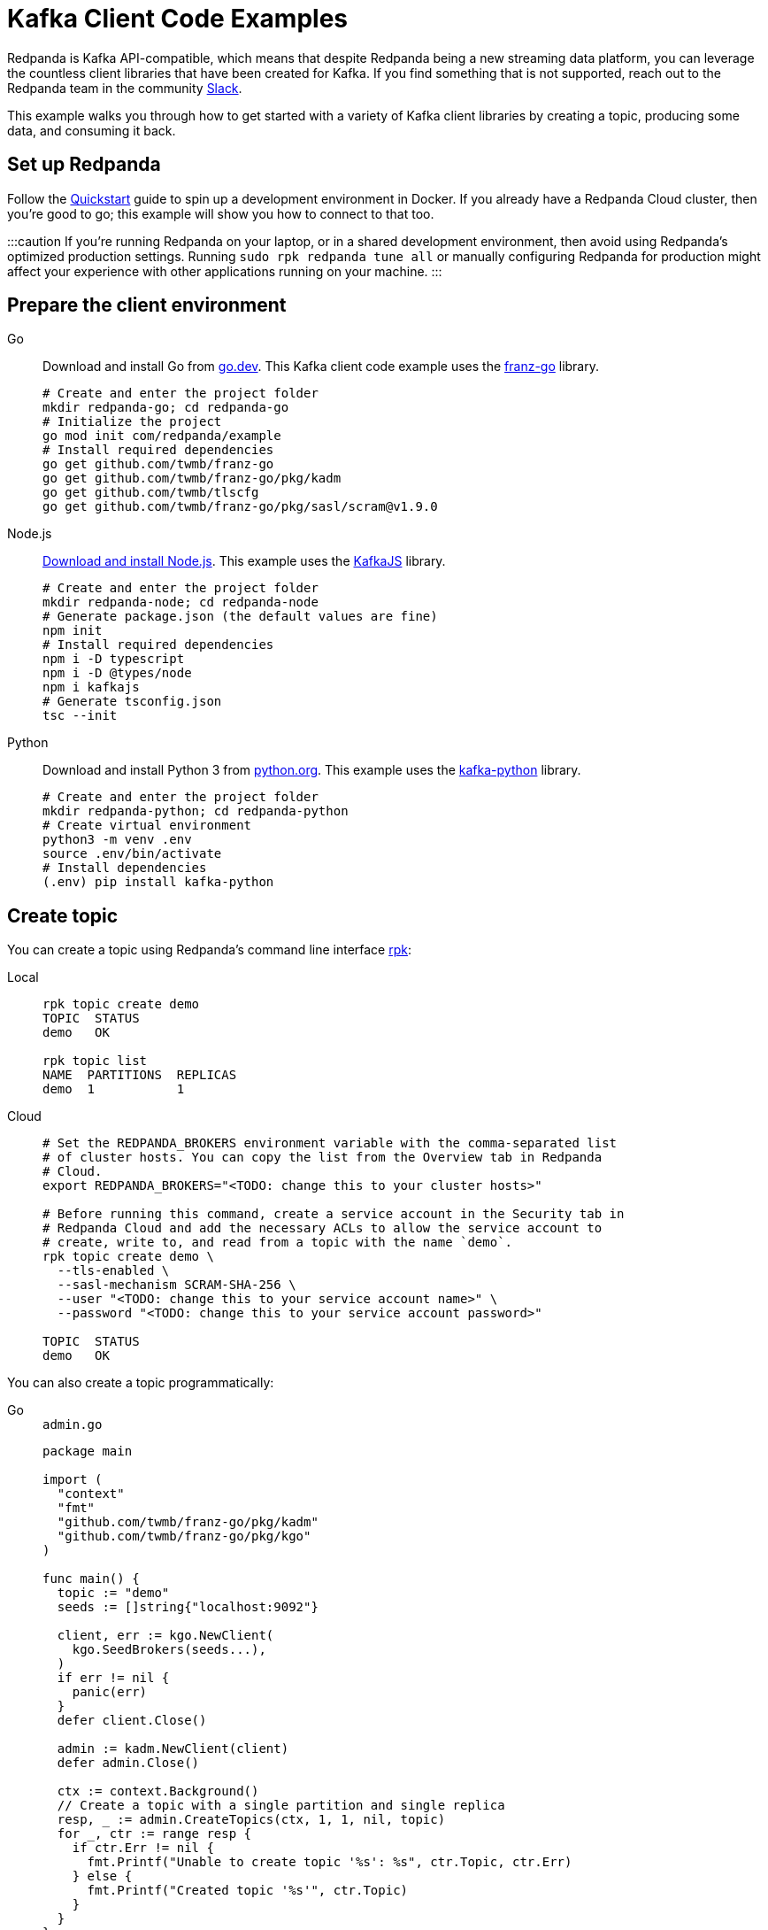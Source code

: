 = Kafka Client Code Examples
:description: How to produce to and consume from Redpanda in a variety of languages.
:pp: {plus}{plus}

Redpanda is Kafka API-compatible, which means that despite Redpanda being a
new streaming data platform, you can leverage the countless client libraries
that have been created for Kafka. If you find something that is not
supported, reach out to the Redpanda team in the community https://redpanda.com/slack[Slack].

This example walks you through how to get started with a variety of Kafka
client libraries by creating a topic, producing some data, and consuming it
back.

== Set up Redpanda

Follow the xref:quick-start.adoc[Quickstart] guide to spin up a development
environment in Docker. If you already have a Redpanda Cloud
cluster, then you're good to go; this example will show you how to connect to that too.

:::caution
If you're running Redpanda on your laptop, or in a shared development
environment, then avoid using Redpanda's optimized production settings. Running
`sudo rpk redpanda tune all` or manually configuring Redpanda for production
might affect your experience with other applications running on your machine.
:::

== Prepare the client environment

[tabs]
====
Go::
+
--
Download and install Go from link:https://go.dev/doc/install[go.dev].
This Kafka client code example uses the link:https://github.com/twmb/franz-go[franz-go]
library.

```bash
# Create and enter the project folder
mkdir redpanda-go; cd redpanda-go
# Initialize the project
go mod init com/redpanda/example
# Install required dependencies
go get github.com/twmb/franz-go
go get github.com/twmb/franz-go/pkg/kadm
go get github.com/twmb/tlscfg
go get github.com/twmb/franz-go/pkg/sasl/scram@v1.9.0
```
--

Node.js::
+
--

link:https://nodejs.org/en/download[Download and install Node.js].
This example uses the link:https://kafka.js.org/[KafkaJS] library.

```bash
# Create and enter the project folder
mkdir redpanda-node; cd redpanda-node
# Generate package.json (the default values are fine)
npm init
# Install required dependencies
npm i -D typescript
npm i -D @types/node
npm i kafkajs
# Generate tsconfig.json
tsc --init
```
--

Python::
+
--

Download and install Python 3 from link:https://www.python.org/downloads[python.org]. This example uses the
link:https://kafka-python.readthedocs.io/en/master/[kafka-python] library.

```bash
# Create and enter the project folder
mkdir redpanda-python; cd redpanda-python
# Create virtual environment
python3 -m venv .env
source .env/bin/activate
# Install dependencies
(.env) pip install kafka-python
```
--
====

== Create topic

You can create a topic using Redpanda's command line interface
xref:reference:rpk/rpk-commands.adoc[rpk]:

[tabs]
=====
Local::
+
--
[,bash]
----
rpk topic create demo
TOPIC  STATUS
demo   OK

rpk topic list
NAME  PARTITIONS  REPLICAS
demo  1           1
----

--
Cloud::
+
--
[,bash]
----
# Set the REDPANDA_BROKERS environment variable with the comma-separated list
# of cluster hosts. You can copy the list from the Overview tab in Redpanda
# Cloud.
export REDPANDA_BROKERS="<TODO: change this to your cluster hosts>"

# Before running this command, create a service account in the Security tab in
# Redpanda Cloud and add the necessary ACLs to allow the service account to
# create, write to, and read from a topic with the name `demo`.
rpk topic create demo \
  --tls-enabled \
  --sasl-mechanism SCRAM-SHA-256 \
  --user "<TODO: change this to your service account name>" \
  --password "<TODO: change this to your service account password>"

TOPIC  STATUS
demo   OK
----

--
=====

You can also create a topic programmatically:

[tabs]
====
Go::
+
--
.`admin.go`
[,go]
----
package main

import (
  "context"
  "fmt"
  "github.com/twmb/franz-go/pkg/kadm"
  "github.com/twmb/franz-go/pkg/kgo"
)

func main() {
  topic := "demo"
  seeds := []string{"localhost:9092"}

  client, err := kgo.NewClient(
    kgo.SeedBrokers(seeds...),
  )
  if err != nil {
    panic(err)
  }
  defer client.Close()

  admin := kadm.NewClient(client)
  defer admin.Close()

  ctx := context.Background()
  // Create a topic with a single partition and single replica
  resp, _ := admin.CreateTopics(ctx, 1, 1, nil, topic)
  for _, ctr := range resp {
    if ctr.Err != nil {
      fmt.Printf("Unable to create topic '%s': %s", ctr.Topic, ctr.Err)
    } else {
      fmt.Printf("Created topic '%s'", ctr.Topic)
    }
  }
}
----
--

Node.js::
+
--
.`admin.ts`
[,js]
----
const {Kafka} = require("kafkajs")

const redpanda = new Kafka({brokers: ["localhost:9092"]})
const admin = redpanda.admin()

admin.connect().then(() => {
  admin.createTopics({
    topics: [{
      topic: "demo",
      numPartitions: 1,
      replicationFactor: 1
    }]
  })
  .then((resp) => {
    resp ? console.log("Created topic") :
      console.log("Failed to create topic")
  })
  .finally(() => admin.disconnect())
})
----
--

Python::
+
--
.`admin.py`
[,python]
----
from kafka import KafkaAdminClient
from kafka.admin import NewTopic
from kafka.errors import TopicAlreadyExistsError

admin = KafkaAdminClient(bootstrap_servers="localhost:9092")

try:
  demo_topic = NewTopic(name="demo", num_partitions=1, replication_factor=1)
  admin.create_topics(new_topics=[demo_topic])
  print("Created topic")
except TopicAlreadyExistsError as e:
  print("Topic already exists")
finally:
  admin.close()
----
--
====

== Connecting to Redpanda Cloud

Connecting to a local Redpanda cluster (or a cluster with no security) is as
simple as specifying a list of brokers; however, this is done differently in Redpanda
Cloud.

You can configure Redpanda Cloud to use SASL/SCRAM (username and password) or
mTLS based xref:manage:security/authentication.adoc[authentication]. These modes of
security require some additional parameters to be specified when creating a
client connection.

NOTE: Redpanda Cloud environments use certificates signed by
https://letsencrypt.org/[Let's Encrypt]. Most programming languages will
load their root certificate authority (`ISRG Root X1`) by default so you
shouldn't need to provide a custom CA.

[tabs]
====
Go::
+
--
```go
package main

import (	
  "crypto/tls"
  "github.com/twmb/franz-go/pkg/kgo"	
  "github.com/twmb/franz-go/pkg/sasl/scram"
)

func main() {
  seeds := []string{"<TODO: change this to your cluster hosts>"}

  opts := []kgo.Opt{}
  opts = append(opts,
    kgo.SeedBrokers(seeds...),
  )

  // Initialize public CAs for TLS
  opts = append(opts, kgo.DialTLSConfig(new(tls.Config)))

  /* Initialize mTLS
  tc, err := tlscfg.New(
    // Custom CA is only required if you are using self-signed certificates
    tlscfg.MaybeWithDiskCA("ca.crt", tlscfg.ForClient),
    tlscfg.MaybeWithDiskKeyPair("client.crt", "client.key"),
  )
  if err != nil {
    panic(err)
  }
  opts = append(opts, kgo.DialTLSConfig(tc))
  */

  // Initializes SASL/SCRAM
  opts = append(opts, kgo.SASL(scram.Auth{
    User: "<TODO: change this to your service account name>",
    Pass: "<TODO: change this to your service account password>",
  }.AsSha256Mechanism()))

  client, _ := kgo.NewClient(opts...)
  defer client.Close()
}
```
--

Node.js::
+
--
```javascript
const {Kafka} = require("kafkajs")

const redpanda = new Kafka({
  brokers: ["<TODO: change this to your cluster hosts>"],
  ssl: {
    // mTLS client certificate and private key can be downloaded from the
    // Overview tab in the Redpanda Cloud UI:
    // cert: fs.readFileSync("client.crt", "utf8"),
    // key: fs.readFileSync("client.key", "utf8"),

    // Custom CA is only required if you are using self-signed certificates
    // ca: fs.readFileSync("ca.crt", "utf8")
    },
    sasl: {
      mechanism: "scram-sha-256",
      username: "<TODO: change this to your service account name>",
      password: "<TODO: change this to your service account password>"
    }
})
```
--

Python::
+
--
```python
from kafka import KafkaProducer

producer = KafkaProducer(
  bootstrap_servers="<TODO: change this to your cluster hosts>",
  security_protocol="SASL_SSL",
  sasl_mechanism="SCRAM-SHA-256",
  sasl_plain_username="<TODO: change this to your service account name>",
  sasl_plain_password="<TODO: change this to your service account password>",

  # mTLS client certificate and private key can be downloaded from the
  # Overview tab in the Redpanda Cloud UI:
  # ssl_certfile="client.crt",
  # ssl_keyfile="client.key",

  # Custom CA is only required if you are using self-signed certificates
  # ssl_cafile="ca.crt"
)
```
--
====

== Create producer

After you have a topic, you can create a producer and send some messages:

[tabs]
====
Go::
+
--
.`producer.go`
[,go]
----
package main

import (
  "context"
  "fmt"
  "os"
  "sync"
  "github.com/twmb/franz-go/pkg/kgo"
)

func main() {
  topic := "demo"
  hostname, _ := os.Hostname()
  ctx := context.Background()
  seeds := []string{"localhost:9092"}

  client, err := kgo.NewClient(
    kgo.SeedBrokers(seeds...),
  )
  if err != nil {
    panic(err)
  }
  defer client.Close()

  var wg sync.WaitGroup
  for i := 1; i < 100; i++ {
    wg.Add(1)
    record := &kgo.Record {
      Topic: topic,
      Key: []byte(hostname),
      Value: []byte(fmt.Sprintf("Message %d", i)),
    }
    client.Produce(ctx, record, func(record *kgo.Record, err error) {
      defer wg.Done()
      if err != nil {
        fmt.Printf("Error sending message: %v \n", err)
      } else {
        fmt.Printf("Message sent: topic: %s, offset: %d, value: %s \n", 
          topic, record.Offset, record.Value)
      }
    })
  }
  wg.Wait()

  // Alternatively, produce messages synchronously 
  for i := 100; i < 200; i++ {
    record := &kgo.Record{
      Topic: topic,
      Key: []byte(hostname),
      Value: []byte(fmt.Sprintf("Synchronous message %d", i)),
    }
    results := client.ProduceSync(ctx, record)
    for _, pr := range results {
      if pr.Err != nil {
        fmt.Printf("Error sending synchronous message: %v \n", pr.Err)
      } else {
        fmt.Printf("Message sent: topic: %s, offset: %d, value: %s \n", 
          topic, pr.Record.Offset, pr.Record.Value)
      }
    }
  }
}
----
--

Node.js::
+
--
.`producer.ts`
[,js]
----
const os = require("os")
const {Kafka, CompressionTypes} = require("kafkajs")

const redpanda = new Kafka({brokers: ["localhost:9092"]})
const producer = redpanda.producer()

const sendMessage = (msg: string) => {
  return producer.send({
    topic: "demo",
    compression: CompressionTypes.GZIP,
    messages: [{
      // Messages with the same key are sent to the same topic partition for
      // guaranteed ordering
      key: os.hostname(),
      value: JSON.stringify(msg)
    }]
  })
  .catch((e) => {
    console.error(`Unable to send message: ${e.message}`, e)
  })
}

const run = async () => {
  await producer.connect()
  for (let i = 0; i < 100; i++) {
    sendMessage(`message ${i}`).then((resp) => {
      console.log(`Message sent: ${JSON.stringify(resp)}`)
    })
  }
}

run().catch(console.error)

process.once("SIGINT", async () => {
  try {
    await producer.disconnect()
    console.log("Producer disconnected")
  } finally {
    process.kill(process.pid, "SIGINT")
  }
})
----
--

Python::
+
--
.`producer.py`
[,python]
----
import socket
from kafka import KafkaProducer
from kafka.errors import KafkaError

producer = KafkaProducer(bootstrap_servers="localhost:9092")
hostname = str.encode(socket.gethostname())

# Produce asynchronously
for i in range(100):
  msg = f"message #{i}"
  producer.send(
    "demo",
    key=hostname,
    value=str.encode(msg)
  )
producer.flush()

def on_success(metadata):
  print(f"Sent to topic '{metadata.topic}' at offset {metadata.offset}")

def on_error(e):
  print(f"Error sending message: {e}")

# Produce asynchronously with callbacks
for i in range(100, 200):
  msg = f"message with callbacks #{i}"
  future = producer.send(
    "demo",
    key=hostname,
    value=str.encode(msg)
  )
  future.add_callback(on_success)
  future.add_errback(on_error)
producer.flush()

# Wait for every future to produce synchronously
for i in range(200, 300):
  msg = f"synchronous message #{i}"
  future = producer.send(
    "demo",
    key=hostname,
    value=str.encode(msg)
  )
  try:
    metadata = future.get(timeout=5)
    print(f"Sent to topic '{metadata.topic}' at offset {metadata.offset}")
  except KafkaError as e:        
    print(f"Error sending message: {e}")
    pass
----
--
====

== Create consumer

You can create a consumer to read the data back out of the topic:

[tabs]
====
Go::
+
--
.`consumer.go`
[,go]
----
package main

import (
  "context"
  "fmt"
  "github.com/twmb/franz-go/pkg/kgo"
)

func main() {
  topic := "demo"
  ctx := context.Background()
  seeds := []string{"localhost:9092"}

  client, err := kgo.NewClient(
    kgo.SeedBrokers(seeds...),
    kgo.ConsumerGroup("demo-group"),
    kgo.ConsumeTopics(topic),
    kgo.ConsumeResetOffset(kgo.NewOffset().AtStart()),
  )
  if err != nil {
    panic(err)
  }
  defer client.Close()

  for {
    fetches := client.PollFetches(ctx)
    if errs := fetches.Errors(); len(errs) > 0 {
      // All errors are retried internally when fetching, but non-retriable
      // errors are returned from polls so that users can notice and take
      // action.
      panic(fmt.Sprint(errs))
    }

    iter := fetches.RecordIter()
    for !iter.Done() {
      record := iter.Next()
      topicInfo := fmt.Sprintf("topic: %s (%d|%d)",
        record.Topic, record.Partition, record.Offset)
      messageInfo := fmt.Sprintf("key: %s, Value: %s",
        record.Key, record.Value)      
      fmt.Printf("Message consumed: %s, %s \n", topicInfo, messageInfo)
    }
  }
}
----
--

Node.js::
+
--
.`consumer.ts`
[,js]
----
const {Kafka} = require("kafkajs")

const redpanda = new Kafka({brokers: ["localhost:9092"]})
const consumer = redpanda.consumer({groupId: "demo-group"})

const run = async () => {
  await consumer.connect()
  await consumer.subscribe({
    topic: "demo",
    fromBeginning: true
  })
  await consumer.run({
    eachMessage: async ({topic, partition, message}) => {
      const topicInfo = `topic: ${topic} (${partition}|${message.offset})`
      const messageInfo = `key: ${message.key}, value: ${message.value}`
      console.log(`Message consumed: ${topicInfo}, ${messageInfo}`)
    },
  })
}

run().catch(console.error)

process.once("SIGINT", async () => {
  try {
    await consumer.disconnect()
    console.log("Consumer disconnected")
  } finally {
    process.kill(process.pid, "SIGINT")
  }
})
----
--

Python::
+
--
.`consumer.py`
[,python]
----
from kafka import KafkaConsumer

consumer = KafkaConsumer(
  bootstrap_servers=["localhost:9092"],
  group_id="demo-group",
  auto_offset_reset="earliest",
  enable_auto_commit=False,
  consumer_timeout_ms=1000
)
consumer.subscribe("demo")

for message in consumer:
  topic_info = f"topic: {message.topic} ({message.partition}|{message.offset})"
  message_info = f"key: {message.key}, {message.value}"
  print(f"{topic_info}, {message_info}")
----
--
====

== Running

[tabs]
====
Go::
+
--
```bash
# Create the topic
go run admin.go
# Produce some data
go run producer.go
# Consume it back
go run consumer.go
```
--

Node.js::
+
--
```bash
# Create the topic
tsc admin.ts && node admin.js
# Produce some data
tsc producer.ts && node producer.js
# Consume it back
tsc consumer.ts && node consumer.js
```
--

Python::
+
--
```bash
# Create the topic
(.env) python3 admin.py
# Produce some data
(.env) python3 producer.py
# Consume it back
(.env) python3 consumer.py
```
--
====


== Wrapping up

In this example you developed the building blocks of a Redpanda client
application that creates a topic, produces messages to, and consumes messages
from a Redpanda cluster running in a local environment, or in Redpanda Cloud.

The code provided here is intentionally simple to help you get
started. For additional resources to help you build stream processing
applications that can aggregate, join, and filter your data streams, see:

* https://university.redpanda.com/[Redpanda University]
* https://redpanda.com/blog[Redpanda Blog]
* https://redpanda.com/resources[Resources]

